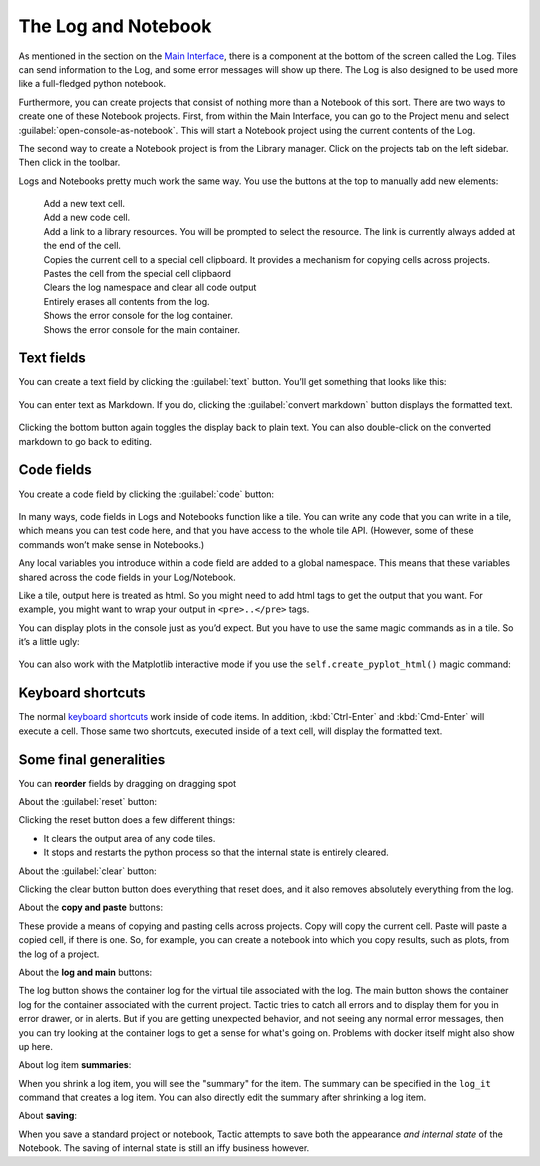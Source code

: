 The Log and Notebook
====================

As mentioned in the section on the `Main Interface <Main-interface.html>`__,
there is a component at the bottom of the screen called the Log. Tiles
can send information to the Log, and some error messages will show up
there. The Log is also designed to be used more like a full-fledged
python notebook.

Furthermore, you can create projects that consist of nothing more
than a Notebook of this sort. There are two ways to create one of these
Notebook projects. First, from within the Main Interface, you can go to
the Project menu and select :guilabel:`open-console-as-notebook`. This will
start a Notebook project using the current contents of the Log.

The second way to create a Notebook project is from the Library
manager. Click on the projects tab on the left sidebar. Then click |new notebook but reference| in the toolbar.

.. |new notebook but reference| image:: images/new_notebook_button.png
   :height: 25
   :class: inimage

.. image:: images/bpnew_notebook.png

Logs and Notebooks pretty much work the same way. You use the buttons at
the top to manually add new elements:

.. figure:: images/bp_console_top.png

|new text but|
    Add a new text cell.
|new code but|
    Add a new code cell.
|new link but|
    Add a link to a library resources. You will be prompted to select the resource.
    The link is currently always added at the end of the cell.
|copy cell but|
    Copies the current cell to a special cell clipboard. It provides a mechanism for
    copying cells across projects.
|paste cell but|
    Pastes the cell from the special cell clipbaord
|reset but|
    Clears the log namespace and clear all code output
|clear but|
    Entirely erases all contents from the log.
|log but|
    Shows the error console for the log container.
|main log but|
    Shows the error console for the main container.

.. |new code but| image:: images/new_code_but.png
   :height: 25
   :class: inimage

.. |new text but| image:: images/new_text_but.png
   :height: 25
   :class: inimage

.. |new link but| image:: images/new_link_but.png
   :height: 25
   :class: inimage

.. |copy cell but| image:: images/copy_cell_but.png
   :height: 25
   :class: inimage
.. |paste cell but| image:: images/paste_cell_but.png
   :height: 25
   :class: inimage
.. |reset but| image:: images/reset_but.png
   :height: 25
   :class: inimage
.. |clear but| image:: images/clear_but.png
   :height: 25
   :class: inimage
.. |log but| image:: images/log_but.png
   :height: 25
   :class: inimage
.. |main log but| image:: images/main_log_but.png
   :height: 25
   :class: inimage

Text fields
-----------

You can create a text field by clicking the :guilabel:`text` button. You’ll get
something that looks like this:

.. figure:: images/bptext_item_annotated.png

You can enter text as Markdown. If you do, clicking the :guilabel:`convert markdown` button
displays the formatted text.

.. figure:: images/bpconverted_markdown.png

Clicking the bottom button again toggles the display back to plain text.
You can also double-click on the converted markdown to go back to editing.

Code fields
-----------

You create a code field by clicking the :guilabel:`code` button:

.. figure:: images/bpcode_item.png

In many ways, code fields in Logs and Notebooks function like a tile.
You can write any code that you can write in a tile, which means you can
test code here, and that you have access to the whole tile API.
(However, some of these commands won’t make sense in Notebooks.)

Any local variables you introduce within a code field are added to a
global namespace. This means that these variables shared across the code
fields in your Log/Notebook.

Like a tile, output here is treated as html. So you might need to add
html tags to get the output that you want. For example, you might want
to wrap your output in ``<pre>..</pre>`` tags.

You can display plots in the console just as you’d expect. But you have to use the
same magic commands as in a tile. So it’s a little ugly:

.. figure:: images/bpmpl_figure.png

You can also work with the Matplotlib interactive mode if you use the ``self.create_pyplot_html()``
magic command:

.. figure:: images/bppyplot_figure.png

Keyboard shortcuts
-----------------------

The normal `keyboard shortcuts <Module-Viewer-Keyboard-Shortcuts.html>`__ work inside of code items.
In addition, :kbd:`Ctrl-Enter` and :kbd:`Cmd-Enter` will execute a cell. Those same two shortcuts,
executed inside of a text cell, will display the formatted text.

Some final generalities
-----------------------

You can **reorder** fields by dragging on dragging spot

About the :guilabel:`reset` button:

Clicking the reset button does a few different things:

-  It clears the output area of any code tiles.
-  It stops and restarts the python process so that the internal state
   is entirely cleared.

About the :guilabel:`clear` button:

Clicking the clear button button does everything that reset does, and
it also removes absolutely everything from the log.

About the **copy and paste** buttons:

These provide a means of copying and pasting cells across projects.
Copy will copy the current cell. Paste will paste a copied cell, if there is one.
So, for example, you can create a notebook into which you copy results, such as plots,
from the log of a project.

About the **log and main** buttons:

The log button shows the container log for the virtual tile associated with the log.
The main  button shows the container log for the container associated with the current project.
Tactic tries to catch all errors and to display them for you in error drawer, or in alerts. But if you
are getting unexpected behavior, and not seeing any normal error messages, then you can try looking at
the container logs to get a sense for what's going on. Problems with docker itself might also show up here.

About log item **summaries**:

When you shrink a log item, you will see the "summary" for the item.
The summary can be specified in the ``log_it`` command that creates a log item.
You can also directly edit the summary after shrinking a log item.

About **saving**:

When you save a standard project or notebook, Tactic attempts to save both
the appearance *and internal state* of the Notebook. The saving of internal
state is still an iffy business however.


